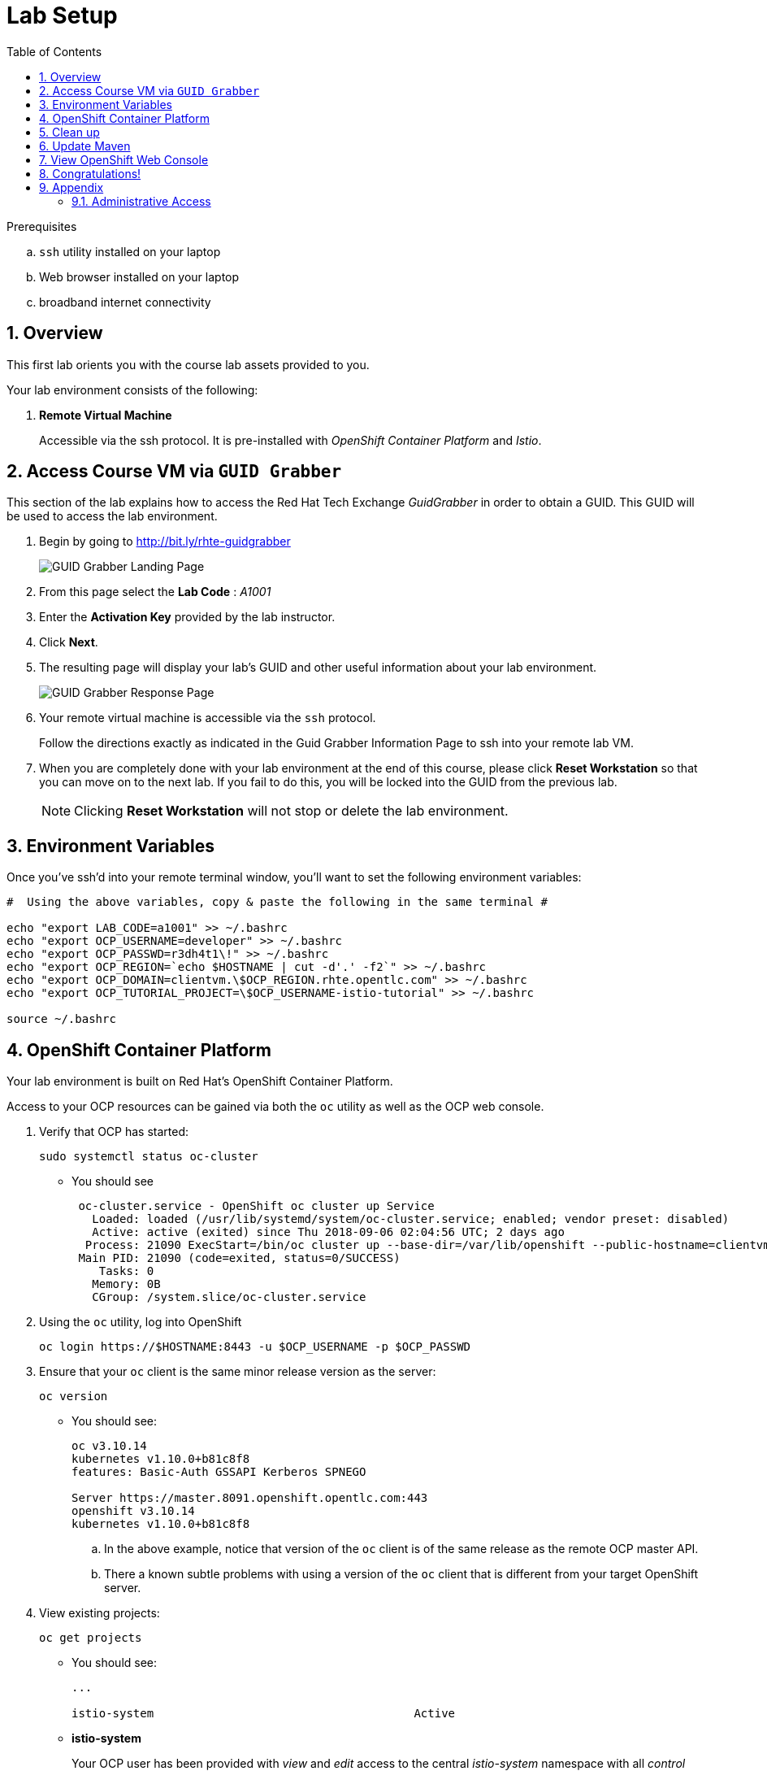 :noaudio:
:scrollbar:
:data-uri:
:toc2:
:linkattrs:

= Lab Setup

.Prerequisites
.. `ssh` utility installed on your laptop
.. Web browser installed on your laptop
.. broadband internet connectivity

:numbered:

== Overview

This first lab orients you with the course lab assets provided to you.


Your lab environment consists of the following:

. *Remote Virtual Machine*
+
Accessible via the ssh protocol.
It is pre-installed with _OpenShift Container Platform_ and _Istio_.

== Access Course VM via `GUID Grabber`

This section of the lab explains how to access the Red Hat Tech Exchange _GuidGrabber_ in order to obtain a GUID.
This GUID will be used to access the lab environment.

. Begin by going to http://bit.ly/rhte-guidgrabber
+
image::images/00_setup_guid_grabber_landing_page.png[GUID Grabber Landing Page]

. From this page select the *Lab Code* :  _A1001_

. Enter the *Activation Key* provided by the lab instructor.

. Click *Next*.

. The resulting page will display your lab's GUID and other useful information about your lab environment.
+
image::images/00_setup_guid_grabber_response_page.png[GUID Grabber Response Page]

. Your remote virtual machine is accessible via the `ssh` protocol.
+
Follow the directions exactly as indicated in the Guid Grabber Information Page to ssh into your remote lab VM.

. When you are completely done with your lab environment at the end of this course, please click *Reset Workstation* so that you can move on to the next lab.
If you fail to do this, you will be locked into the GUID from the previous lab.
+
[NOTE]
Clicking *Reset Workstation* will not stop or delete the lab environment.



== Environment Variables

Once you've ssh'd into your remote terminal window, you'll want to set the following environment variables:

-----
#  Using the above variables, copy & paste the following in the same terminal #

echo "export LAB_CODE=a1001" >> ~/.bashrc
echo "export OCP_USERNAME=developer" >> ~/.bashrc
echo "export OCP_PASSWD=r3dh4t1\!" >> ~/.bashrc
echo "export OCP_REGION=`echo $HOSTNAME | cut -d'.' -f2`" >> ~/.bashrc
echo "export OCP_DOMAIN=clientvm.\$OCP_REGION.rhte.opentlc.com" >> ~/.bashrc
echo "export OCP_TUTORIAL_PROJECT=\$OCP_USERNAME-istio-tutorial" >> ~/.bashrc

source ~/.bashrc

-----

== OpenShift Container Platform

Your lab environment is built on Red Hat's OpenShift Container Platform.

Access to your OCP resources can be gained via both the `oc` utility as well as the OCP web console.

. Verify that OCP has started:
+
-----
sudo systemctl status oc-cluster
-----

* You should see
+
-----
 oc-cluster.service - OpenShift oc cluster up Service
   Loaded: loaded (/usr/lib/systemd/system/oc-cluster.service; enabled; vendor preset: disabled)
   Active: active (exited) since Thu 2018-09-06 02:04:56 UTC; 2 days ago
  Process: 21090 ExecStart=/bin/oc cluster up --base-dir=/var/lib/openshift --public-hostname=clientvm.7b13.rhte.opentlc.com --routing-suffix=apps.clientvm.7b13.rhte.opentlc.com --loglevel=1 (code=exited, status=0/SUCCESS)
 Main PID: 21090 (code=exited, status=0/SUCCESS)
    Tasks: 0
   Memory: 0B
   CGroup: /system.slice/oc-cluster.service
-----

. Using the `oc` utility, log into OpenShift
+
-----
oc login https://$HOSTNAME:8443 -u $OCP_USERNAME -p $OCP_PASSWD
-----

. Ensure that your `oc` client is the same minor release version as the server:
+
-----
oc version
-----

* You should see:
+
-----
oc v3.10.14
kubernetes v1.10.0+b81c8f8
features: Basic-Auth GSSAPI Kerberos SPNEGO

Server https://master.8091.openshift.opentlc.com:443
openshift v3.10.14
kubernetes v1.10.0+b81c8f8
-----

.. In the above example, notice that version of the `oc` client is of the same release as the remote OCP master API.
.. There a known subtle problems with using a version of the `oc` client that is different from your target OpenShift server.

. View existing projects:
+
-----
oc get projects
-----

* You should see:
+
-----
...

istio-system                                      Active
-----

* *istio-system*
+
Your OCP user has been provided with _view_ and _edit_ access to the central _istio-system_ namespace with all _control plane_ Istio functionality.
+
Later in this lab, you'll use a utility called _istioctl_ .
This utility will need both view and edit privileges to the _istio-system_ namespace.

== Clean up

The OpenShift environment currently has other project that we are not using. We'll remove them now.

. Clean up other projects. 
+
-----
oc delete all --all -n developer-coolstore-catalog
oc delete project developer-coolstore-catalog

oc delete all --all -n developer-coolstore-gateway
oc delete project developer-coolstore-gateway
-----

== Update Maven 

On the VMs, it has an older version of Maven 3.0.5.  The labs require Maven 3.5.x. Here are quick steps to update Maven for your VM.  

. Download Maven 
* _The `curl` command below should be entered all on one line_
+
----
curl http://mirror.cc.columbia.edu/pub/software/apache/maven/maven-3/3.5.4/binaries/apache-maven-3.5.4-bin.tar.gz | tar -xzf - -C ~/
----

. Update your Linux path
+
----
echo "PATH=$HOME/apache-maven-3.5.4/bin:$PATH" >> ~/.bashrc

source ~/.bashrc
----

. Verify Maven version
+
----
mvn -v
----

* You should see the updated Apache Maven version *3.5.4*:
+
----
Apache Maven 3.5.4 (1edded0938998edf8bf061f1ceb3cfdeccf443fe; 2018-06-17T18:33:14Z)
Maven home: /home/lab-user/apache-maven-3.5.4
...
----

== View OpenShift Web Console

. Log into OpenShift Web Console
.. Many OpenShift related tasks found in this lab can be completed in the Web Console (as an alternative to using the `oc` utility.
.. To access the OCP web console, point to your browser to the output of the following:
+
-----
echo -en "\n\nhttps://$OCP_DOMAIN:8443\n\n"
-----
+
NOTE: If your web browser prompts about `connection privacy / security`, select `Advanced` and continue.
+
.. Authenticate using the values of `developer` and `r3dh4t1!`

* You should see:
+
image::images/00_openshift-web-console-projects.png[OpenShift Web Projects]

== Congratulations!

In this lab you successfully completed the intial set up.

Proceed to the next lab: link:01_deploying_microservices_Lab.html[*01 - Deploying Microservices*]

== Appendix

=== Administrative Access

NOTE: This is for information only. You do not need to follow these steps.

. On your client VM, access to the `root` operating system user can be achieved by executing: `sudo -i`
. As the `root` operating system user, `cluster admin` access to your OCP environment can be achieved by executing :
+
-----
oc login -u system:admin
-----

. You can check the status of the OCP system service by executing:
+
-----
systemctl status oc-cluster.service
-----

. The OCP environment can be restarted as follows:
+
-----
systemctl restart oc-cluster.service
-----

